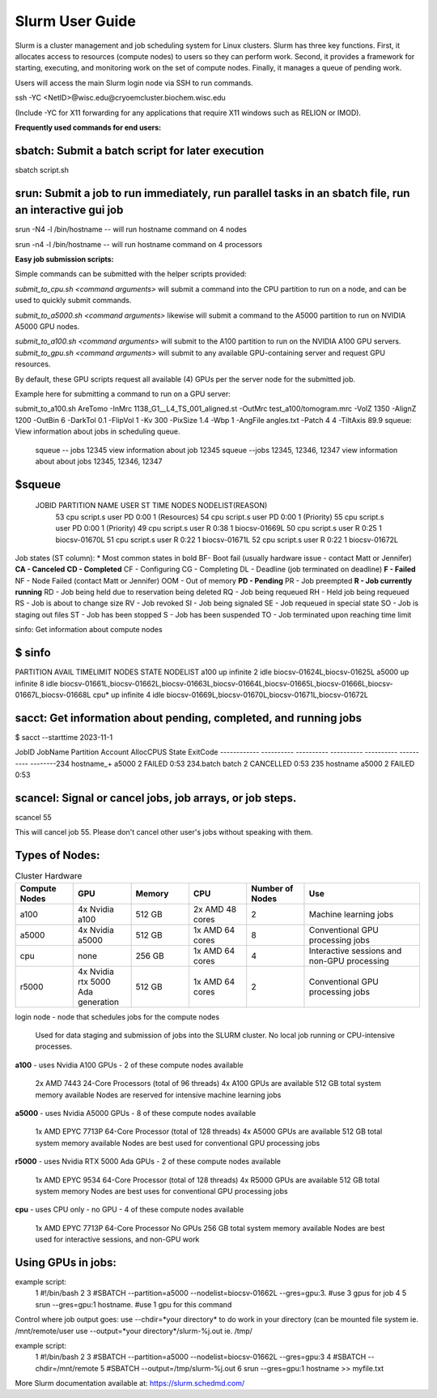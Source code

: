 Slurm User Guide 
=================

Slurm is a cluster management and job scheduling system for Linux clusters. Slurm has three key functions. First, it allocates access to resources (compute nodes) to users so they can perform work. Second, it provides a framework for starting, executing, and monitoring work on the set of compute nodes. Finally, it manages a queue of pending work.

Users will access the main Slurm login node via SSH to run commands.

ssh -YC <NetID>@wisc.edu@cryoemcluster.biochem.wisc.edu

(Include -YC for X11 forwarding for any applications that require X11 windows such as RELION or IMOD).

**Frequently used commands for end users:**

sbatch: Submit a batch script for later execution
****************************************************


sbatch script.sh

srun: Submit a job to run immediately, run parallel tasks in an sbatch file, run an interactive gui job
*********************************************************************************************************

srun -N4 -l /bin/hostname -- will run hostname command on 4 nodes

srun -n4 -l /bin/hostname -- will run hostname command on 4 processors

**Easy job submission scripts:**

Simple commands can be submitted with the helper scripts provided:

`submit_to_cpu.sh <command arguments>` will submit a command into the CPU partition to run on a node, and can be used to quickly submit commands.

`submit_to_a5000.sh <command arguments>` likewise will submit a command to the A5000 partition to run on NVIDIA A5000 GPU nodes.

`submit_to_a100.sh <command arguments>` will submit to the A100 partition to run on the NVIDIA A100 GPU servers.
`submit_to_gpu.sh <command arguments>` will submit to any available GPU-containing server and request GPU resources.

By default, these GPU scripts request all available (4) GPUs per the server node for the submitted job.

Example here for submitting a command to run on a GPU server:

submit_to_a100.sh AreTomo -InMrc 1138_G1__L4_TS_001_aligned.st -OutMrc test_a100/tomogram.mrc -VolZ 1350 -AlignZ 1200 -OutBin 6 -DarkTol 0.1 -FlipVol 1 -Kv 300 -PixSize 1.4 -Wbp 1 -AngFile angles.txt -Patch 4 4 -TiltAxis 89.9
squeue: View information about jobs in scheduling queue. 
   
   squeue -- jobs 12345      view information about job 12345
   squeue  --jobs 12345, 12346, 12347             view information about about jobs 12345, 12346, 12347

$squeue
********** 

  JOBID    PARTITION NAME  USER ST       TIME  NODES NODELIST(REASON)
    53       cpu script.s user PD       0:00      1 (Resources)
    54       cpu script.s user PD       0:00      1 (Priority)
    55       cpu script.s user PD       0:00      1 (Priority)
    49       cpu script.s user  R       0:38      1 biocsv-01669L
    50       cpu script.s user  R       0:25      1 biocsv-01670L
    51       cpu script.s user  R       0:22      1 biocsv-01671L
    52       cpu script.s user  R       0:22      1 biocsv-01672L

Job states (ST column):
* Most common states in bold
BF- Boot fail (usually hardware issue - contact Matt or Jennifer)
**CA - Canceled**
**CD - Completed**
CF - Configuring
CG - Completing
DL - Deadline (job terminated on deadline)
**F - Failed**
NF - Node Failed (contact Matt or Jennifer)
OOM - Out of memory
**PD - Pending**
PR - Job preempted
**R - Job currently running**
RD - Job being held due to reservation being deleted
RQ - Job being requeued
RH - Held job being requeued
RS - Job is about to change size
RV - Job revoked
SI - Job being signaled
SE - Job requeued in special state
SO - Job is staging out files
ST - Job has been stopped
S - Job has been suspended
TO - Job terminated upon reaching time limit

sinfo: Get information about compute nodes

$ sinfo
**********

PARTITION AVAIL  TIMELIMIT  NODES  STATE NODELIST
a100         up   infinite      2   idle biocsv-01624L,biocsv-01625L
a5000        up   infinite      8   idle biocsv-01661L,biocsv-01662L,biocsv-01663L,biocsv-01664L,biocsv-01665L,biocsv-01666L,biocsv-01667L,biocsv-01668L
cpu*         up   infinite      4   idle biocsv-01669L,biocsv-01670L,biocsv-01671L,biocsv-01672L

sacct: Get information about pending, completed, and running jobs
*******************************************************************

$ sacct --starttime 2023-11-1

JobID           JobName  Partition  Account    AllocCPUS   State     ExitCode 
------------ ---------- ---------- ---------- ---------- ---------- --------234            hostname_+   a5000              2            FAILED     0:53 
234.batch      batch                           2            CANCELLED  0:53 
235            hostname     a5000              2            FAILED     0:53 

scancel: Signal or cancel jobs, job arrays, or job steps.
***********************************************************

scancel 55

This will cancel job 55. Please don't cancel other user's jobs without speaking with them.

Types of Nodes:
******************


.. list-table:: Cluster Hardware
   :widths: 25 25 25 25 25 50
   :header-rows: 1

   * - Compute Nodes
     - GPU
     - Memory
     - CPU
     - Number of Nodes
     - Use

   * - a100
     - 4x Nvidia a100
     - 512 GB
     - 2x AMD 48 cores
     - 2
     - Machine learning jobs

   * - a5000
     - 4x Nvidia a5000
     - 512 GB
     - 1x AMD 64 cores
     - 8 
     - Conventional GPU processing jobs

   * - cpu
     - none
     - 256 GB
     - 1x AMD 64 cores
     - 4
     - Interactive sessions and non-GPU processing

   * - r5000
     - 4x Nvidia rtx 5000 Ada generation
     - 512 GB
     - 1x AMD 64 cores
     - 2
     - Conventional GPU processing jobs




login node - node that schedules jobs for the compute nodes

    Used for data staging and submission of jobs into the SLURM cluster.
    No local job running or CPU-intensive processes.

**a100** - uses Nvidia A100 GPUs - 2 of these compute nodes available

    2x AMD 7443 24-Core Processors (total of 96 threads)
    4x A100 GPUs are available
    512 GB total system memory available
    Nodes are reserved for intensive machine learning jobs

**a5000** - uses Nvidia A5000 GPUs - 8 of these compute nodes available

    1x AMD EPYC 7713P 64-Core Processor (total of 128 threads)
    4x A5000 GPUs are available
    512 GB total system memory available
    Nodes are best used for conventional GPU processing jobs

**r5000** - uses Nvidia RTX 5000 Ada GPUs - 2 of these compute nodes available

    1x AMD EPYC 9534 64-Core Processor (total of 128 threads)
    4x R5000 GPUs are available
    512 GB total system memory
    Nodes are best uses for conventional GPU processing jobs

**cpu** - uses CPU only - no GPU - 4 of these compute nodes available

    1x AMD EPYC 7713P 64-Core Processor
    No GPUs
    256 GB total system memory available
    Nodes are best used for interactive sessions, and non-GPU work

Using GPUs in jobs: 
********************

example script:
      1 #!/bin/bash
      2
      3 #SBATCH --partition=a5000 --nodelist=biocsv-01662L   --gres=gpu:3. #use 3 gpus for job
      4
      5 srun --gres=gpu:1 hostname. #use 1 gpu for this command

Control where job output goes:
use --chdir=*your directory* to do work in your directory (can be mounted file system ie. /mnt/remote/user
use --output=*your directory*/slurm-%j.out ie. /tmp/

example script:
      1 #!/bin/bash
      2
      3 #SBATCH --partition=a5000 --nodelist=biocsv-01662L   --gres=gpu:3
      4 #SBATCH --chdir=/mnt/remote
      5 #SBATCH --output=/tmp/slurm-%j.out
      6 srun --gres=gpu:1 hostname >> myfile.txt

More Slurm documentation available at: https://slurm.schedmd.com/
